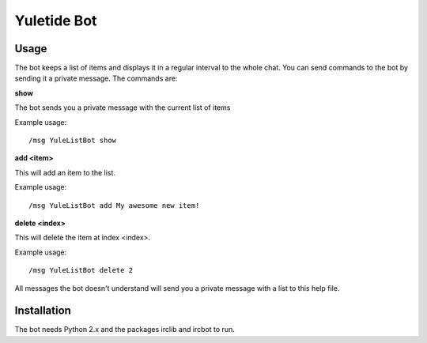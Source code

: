 Yuletide Bot
============


Usage
-----

The bot keeps a list of items and displays it in a regular interval
to the whole chat. You can send commands to the bot by sending it a
private message. The commands are:

**show**

The bot sends you a private message with the current list of items

Example usage::

  /msg YuleListBot show

**add <item>**
 
This will add an item to the list.

Example usage::

  /msg YuleListBot add My awesome new item!

**delete <index>**
 
This will delete the item at index <index>.

Example usage::

  /msg YuleListBot delete 2


All messages the bot doesn't understand will send you a private
message with a list to this help file.


Installation
------------

The bot needs Python 2.x and the packages irclib and ircbot to run.
